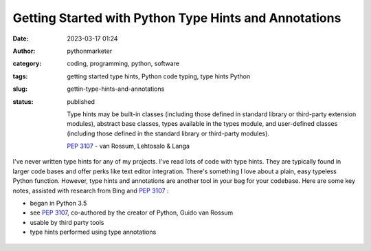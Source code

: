 Getting Started with Python Type Hints and Annotations
######################################################
:date: 2023-03-17 01:24
:author: pythonmarketer
:category: coding, programming, python, software
:tags: getting started type hints, Python code typing, type hints Python
:slug: gettin-type-hints-and-annotations
:status: published

   Type hints may be built-in classes (including those defined in standard library or third-party extension modules), abstract base classes, types available in the types module, and user-defined classes (including those defined in the standard library or third-party modules).

   \ `PEP 3107 <https://peps.python.org/pep-0484/>`__ - van Rossum, Lehtosalo & Langa

I've never written type hints for any of my projects. I've read lots of code with type hints. They are typically found in larger code bases and offer perks like text editor integration. There's something I love about a plain, easy typeless Python function. However, type hints and annotations are another tool in your bag for your codebase. Here are some key notes, assisted with research from Bing and `PEP 3107 <https://peps.python.org/pep-0484/>`__ :

-  began in Python 3.5
-  see `PEP 3107 <https://peps.python.org/pep-0484/>`__, co-authored by the creator of Python, Guido van Rossum
-  usable by third party tools
-  type hints performed using type annotations

.. figure:: https://pythonmarketer.files.wordpress.com/2023/03/image_editor_output_image305973517-1679033600614.png?w=637
   :alt: 
   :figclass: wp-image-7540
